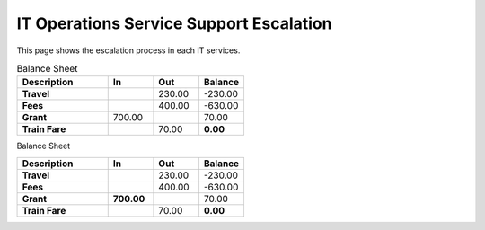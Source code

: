 IT Operations Service Support Escalation
=============================================


This page shows the escalation process in each IT services. 





.. csv-table:: Balance Sheet
   :header: Description,In,Out,Balance
   :widths: 20, 10, 10, 10
   :stub-columns: 1

   Travel,,230.00,-230.00
   Fees,,400.00,-630.00
   Grant,700.00,,70.00
   Train Fare,,70.00,**0.00**
 

Balance Sheet

.. csv-table:: 
   :header: Description,In,Out,Balance
   :widths: 20, 10, 10, 10
   :stub-columns: 2

   Travel,,230.00,-230.00
   Fees,,400.00,-630.00
   Grant,700.00,,70.00
   Train Fare,,70.00,**0.00**